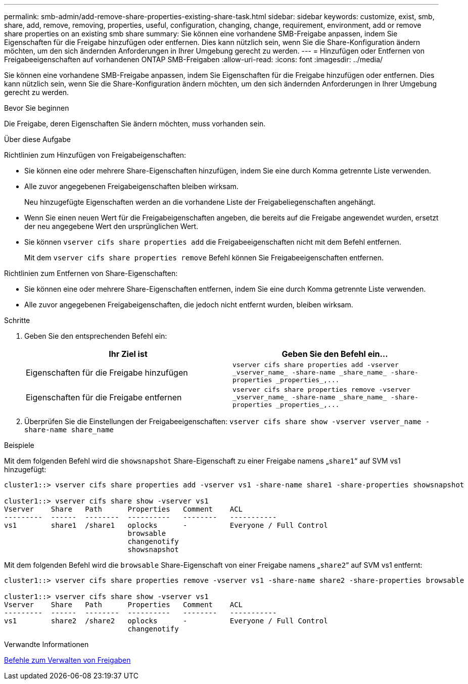 ---
permalink: smb-admin/add-remove-share-properties-existing-share-task.html 
sidebar: sidebar 
keywords: customize, exist, smb, share, add, remove, removing, properties, useful, configuration, changing, change, requirement, environment, add or remove share properties on an existing smb share 
summary: Sie können eine vorhandene SMB-Freigabe anpassen, indem Sie Eigenschaften für die Freigabe hinzufügen oder entfernen. Dies kann nützlich sein, wenn Sie die Share-Konfiguration ändern möchten, um den sich ändernden Anforderungen in Ihrer Umgebung gerecht zu werden. 
---
= Hinzufügen oder Entfernen von Freigabeeigenschaften auf vorhandenen ONTAP SMB-Freigaben
:allow-uri-read: 
:icons: font
:imagesdir: ../media/


[role="lead"]
Sie können eine vorhandene SMB-Freigabe anpassen, indem Sie Eigenschaften für die Freigabe hinzufügen oder entfernen. Dies kann nützlich sein, wenn Sie die Share-Konfiguration ändern möchten, um den sich ändernden Anforderungen in Ihrer Umgebung gerecht zu werden.

.Bevor Sie beginnen
Die Freigabe, deren Eigenschaften Sie ändern möchten, muss vorhanden sein.

.Über diese Aufgabe
Richtlinien zum Hinzufügen von Freigabeigenschaften:

* Sie können eine oder mehrere Share-Eigenschaften hinzufügen, indem Sie eine durch Komma getrennte Liste verwenden.
* Alle zuvor angegebenen Freigabeigenschaften bleiben wirksam.
+
Neu hinzugefügte Eigenschaften werden an die vorhandene Liste der Freigabeliegenschaften angehängt.

* Wenn Sie einen neuen Wert für die Freigabeigenschaften angeben, die bereits auf die Freigabe angewendet wurden, ersetzt der neu angegebene Wert den ursprünglichen Wert.
* Sie können `vserver cifs share properties add` die Freigabeeigenschaften nicht mit dem Befehl entfernen.
+
Mit dem `vserver cifs share properties remove` Befehl können Sie Freigabeeigenschaften entfernen.



Richtlinien zum Entfernen von Share-Eigenschaften:

* Sie können eine oder mehrere Share-Eigenschaften entfernen, indem Sie eine durch Komma getrennte Liste verwenden.
* Alle zuvor angegebenen Freigabeigenschaften, die jedoch nicht entfernt wurden, bleiben wirksam.


.Schritte
. Geben Sie den entsprechenden Befehl ein:
+
|===
| Ihr Ziel ist | Geben Sie den Befehl ein... 


 a| 
Eigenschaften für die Freigabe hinzufügen
 a| 
`+vserver cifs share properties add -vserver _vserver_name_ -share-name _share_name_ -share-properties _properties_,...+`



 a| 
Eigenschaften für die Freigabe entfernen
 a| 
`+vserver cifs share properties remove -vserver _vserver_name_ -share-name _share_name_ -share-properties _properties_,...+`

|===
. Überprüfen Sie die Einstellungen der Freigabeeigenschaften: `vserver cifs share show -vserver vserver_name -share-name share_name`


.Beispiele
Mit dem folgenden Befehl wird die `showsnapshot` Share-Eigenschaft zu einer Freigabe namens „`share1`“ auf SVM vs1 hinzugefügt:

[listing]
----
cluster1::> vserver cifs share properties add -vserver vs1 -share-name share1 -share-properties showsnapshot

cluster1::> vserver cifs share show -vserver vs1
Vserver    Share   Path      Properties   Comment    ACL
---------  ------  --------  ----------   --------   -----------
vs1        share1  /share1   oplocks      -          Everyone / Full Control
                             browsable
                             changenotify
                             showsnapshot
----
Mit dem folgenden Befehl wird die `browsable` Share-Eigenschaft von einer Freigabe namens „`share2`“ auf SVM vs1 entfernt:

[listing]
----
cluster1::> vserver cifs share properties remove -vserver vs1 -share-name share2 -share-properties browsable

cluster1::> vserver cifs share show -vserver vs1
Vserver    Share   Path      Properties   Comment    ACL
---------  ------  --------  ----------   --------   -----------
vs1        share2  /share2   oplocks      -          Everyone / Full Control
                             changenotify
----
.Verwandte Informationen
xref:commands-manage-shares-reference.adoc[Befehle zum Verwalten von Freigaben]
